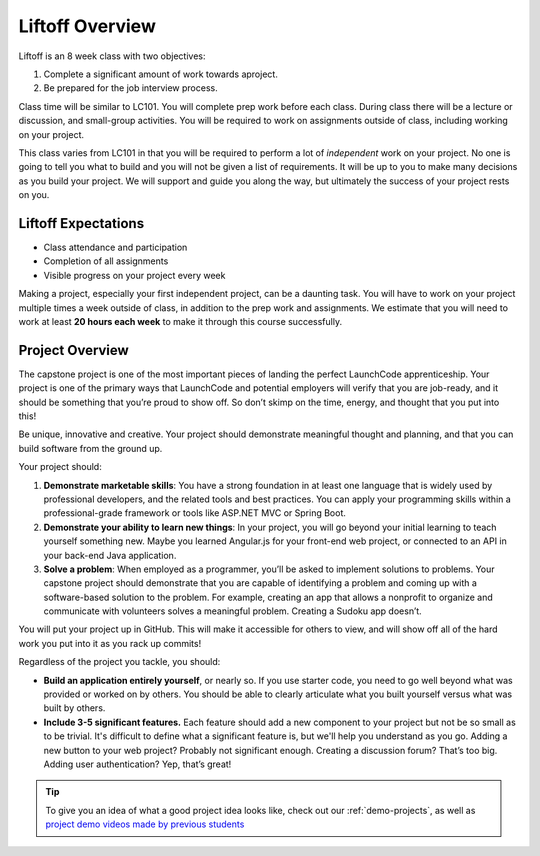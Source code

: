 .. _liftoff-overview:

Liftoff Overview
================

Liftoff is an 8 week class with two objectives:

#. Complete a significant amount of work towards aproject.
#. Be prepared for the job interview process.

Class time will be similar to LC101. You will complete prep work before each
class. During class there will be a lecture or discussion, and small-group
activities. You will be required to work on assignments
outside of class, including working on your project.

This class varies from LC101 in that you will be required to
perform a lot of *independent* work on your project. No one is going to tell
you what to build and you will not be given a list of requirements. It will
be up to you to make many decisions as you build your project. 
We will support and guide you along the way, but ultimately the success of your project rests on you.

Liftoff Expectations
--------------------

-  Class attendance and participation
-  Completion of all assignments
-  Visible progress on your project every week

Making a project, especially your first independent project, can be a
daunting task. You will have to work on your project multiple times a
week outside of class, in addition to the prep work and assignments. We
estimate that you will need to work at least **20 hours each week** to
make it through this course successfully.

Project Overview
----------------

The capstone project is one of the most important pieces of landing the
perfect LaunchCode apprenticeship. Your project is one of the primary
ways that LaunchCode and potential employers will verify that you are
job-ready, and it should be something that you’re proud to show off. So
don’t skimp on the time, energy, and thought that you put into this!

Be unique, innovative and creative. Your project should demonstrate
meaningful thought and planning, and that you can build software from
the ground up.

Your project should:

#. **Demonstrate marketable skills**: You have a strong foundation in at
   least one language that is widely used by professional developers,
   and the related tools and best practices. You can apply your
   programming skills within a professional-grade framework or tools
   like ASP.NET MVC or Spring Boot.
#. **Demonstrate your ability to learn new things**: In your project,
   you will go beyond your initial learning to teach yourself something
   new. Maybe you learned Angular.js for your front-end web project, or
   connected to an API in your back-end Java application.
#. **Solve a problem**: When employed as a programmer, you’ll be asked
   to implement solutions to problems. Your capstone project should
   demonstrate that you are capable of identifying a problem and coming
   up with a software-based solution to the problem. For example,
   creating an app that allows a nonprofit to organize and communicate
   with volunteers solves a meaningful problem. Creating a Sudoku app
   doesn’t.

You will put your project up in GitHub. This will make it accessible for
others to view, and will show off all of the hard work you put into it
as you rack up commits!

Regardless of the project you tackle, you should:

* **Build an application entirely yourself**, or nearly so. If you use starter code, you need to go well beyond what was provided or worked on by others. You should be able to clearly articulate what you built yourself versus what was built by others.
* **Include 3-5 significant features.** Each feature should add a new component to your project but not be so small as to be trivial. It's difficult to define what a significant feature is, but we'll help you understand as you go. Adding a new button to your web project? Probably not significant enough. Creating a discussion forum? That’s too big. Adding user authentication? Yep, that’s great!

.. tip:: 

   To give you an idea of what a good project idea looks like, check out our :ref:`demo-projects`, as well as `project demo videos made by previous students <https://www.youtube.com/watch?v=_8LRJHkTqsg&list=PLs5n5nYB22fIdV_HMkekxx7Yt06lXUptT>`__
